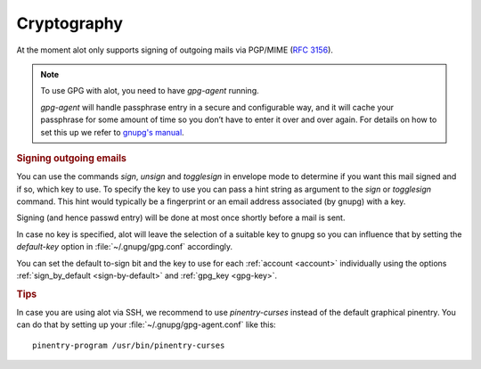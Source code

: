 .. _cryptography

************
Cryptography
************

At the moment alot only supports signing of outgoing mails via PGP/MIME (:rfc:`3156`).

.. note:: To use GPG with alot, you need to have `gpg-agent` running.

  `gpg-agent` will handle passphrase entry in a secure and configurable way, and it will cache your passphrase for some
  amount of time so you don’t have to enter it over and over again. For details on how to set this up we refer to
  `gnupg's manual <http://www.gnupg.org/documentation/manuals/gnupg/>`_.

.. rubric:: Signing outgoing emails

You can use the commands `sign`, `unsign` and `togglesign` in envelope mode
to determine if you want this mail signed and if so, which key to use.
To specify the key to use you can pass a hint string as argument to
the `sign` or `togglesign` command. This hint would typically
be a fingerprint or an email address associated (by gnupg) with a key.

Signing (and hence passwd entry) will be done at most once shortly before
a mail is sent.

In case no key is specified, alot will leave the selection of a suitable key to gnupg
so you can influence that by setting the `default-key` option in :file:`~/.gnupg/gpg.conf`
accordingly.

You can set the default to-sign bit and the key to use for each :ref:`account <account>`
individually using the options :ref:`sign_by_default <sign-by-default>` and :ref:`gpg_key <gpg-key>`.


.. rubric:: Tips

In case you are using alot via SSH, we recommend to use `pinentry-curses`
instead of the default graphical pinentry. You can do that by setting up your
:file:`~/.gnupg/gpg-agent.conf` like this::

    pinentry-program /usr/bin/pinentry-curses


